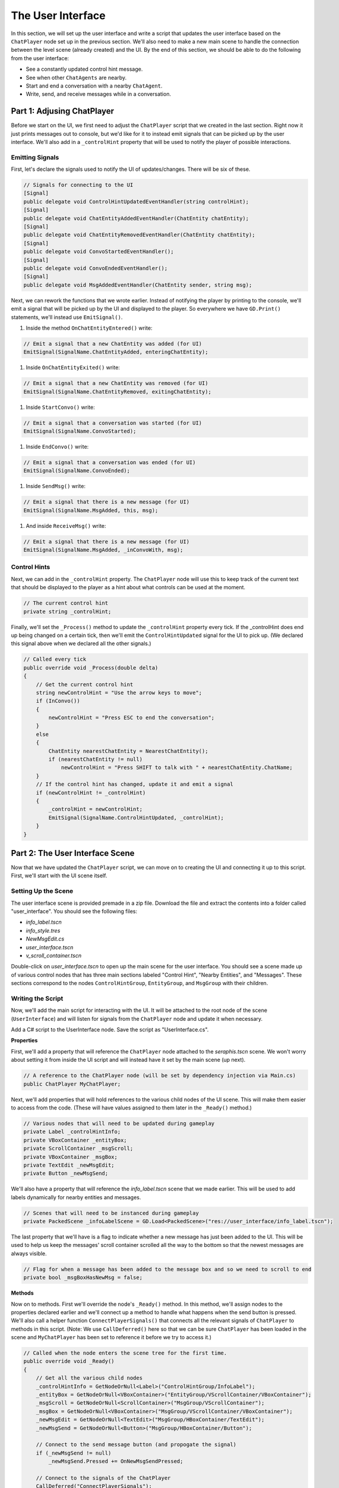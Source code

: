 The User Interface
==================

In this section, we will set up the user interface and write a script that updates the user
interface based on the ``ChatPlayer`` node set up in the previous section. We'll also need to make
a new main scene to handle the connection between the level scene (already created) and the UI. By
the end of this section, we should be able to do the following from the user interface:

* See a constantly updated control hint message.
* See when other ``ChatAgents`` are nearby.
* Start and end a conversation with a nearby ``ChatAgent``.
* Write, send, and receive messages while in a conversation.

Part 1: Adjusing ChatPlayer
---------------------------

Before we start on the UI, we first need to adjust the ``ChatPlayer`` script that we created in the
last section. Right now it just prints messages out to console, but we'd like for it to instead
emit signals that can be picked up by the user interface. We'll also add in a ``_controlHint``
property that will be used to notify the player of possible interactions.

Emitting Signals
^^^^^^^^^^^^^^^^

First, let's declare the signals used to notify the UI of updates/changes. There will be six of
these.

.. code-block:: csharp

    // Signals for connecting to the UI
    [Signal]
    public delegate void ControlHintUpdatedEventHandler(string controlHint);
    [Signal]
    public delegate void ChatEntityAddedEventHandler(ChatEntity chatEntity);
    [Signal]
    public delegate void ChatEntityRemovedEventHandler(ChatEntity chatEntity);
    [Signal]
    public delegate void ConvoStartedEventHandler();
    [Signal]
    public delegate void ConvoEndedEventHandler();
    [Signal]
    public delegate void MsgAddedEventHandler(ChatEntity sender, string msg);

Next, we can rework the functions that we wrote earlier. Instead of notifying the player by
printing to the console, we'll emit a signal that will be picked up by the UI and displayed to the
player. So everywhere we have ``GD.Print()`` statements, we'll instead use ``EmitSignal()``.

1. Inside the method ``OnChatEntityEntered()`` write:

.. code-block:: csharp

    // Emit a signal that a new ChatEntity was added (for UI)
    EmitSignal(SignalName.ChatEntityAdded, enteringChatEntity);

1. Inside ``OnChatEntityExited()`` write:

.. code-block:: csharp

    // Emit a signal that a new ChatEntity was removed (for UI)
    EmitSignal(SignalName.ChatEntityRemoved, exitingChatEntity);

1. Inside ``StartConvo()`` write:

.. code-block:: csharp

        // Emit a signal that a conversation was started (for UI)
        EmitSignal(SignalName.ConvoStarted);

1. Inside ``EndConvo()`` write:

.. code-block:: csharp

        // Emit a signal that a conversation was ended (for UI)
        EmitSignal(SignalName.ConvoEnded);

1. Inside ``SendMsg()`` write:

.. code-block:: csharp

        // Emit a signal that there is a new message (for UI)
        EmitSignal(SignalName.MsgAdded, this, msg);

1. And inside ``ReceiveMsg()`` write:

.. code-block:: csharp

        // Emit a signal that there is a new message (for UI)
        EmitSignal(SignalName.MsgAdded, _inConvoWith, msg);

Control Hints
^^^^^^^^^^^^^

Next, we can add in the ``_controlHint`` property. The ``ChatPlayer`` node will use this to keep
track of the current text that should be displayed to the player as a hint about what controls can
be used at the moment.

.. code-block:: csharp

    // The current control hint
    private string _controlHint;

Finally, we'll set the ``_Process()`` method to update the ``_controlHint`` property every tick. If
the _controlHint does end up being changed on a certain tick, then we'll emit the
``ControlHintUpdated`` signal for the UI to pick up. (We declared this signal above when we
declared all the other signals.)

.. code-block:: csharp

    // Called every tick
    public override void _Process(double delta)
    {
        // Get the current control hint
        string newControlHint = "Use the arrow keys to move";
        if (InConvo())
        {
            newControlHint = "Press ESC to end the conversation";
        }
        else
        {
            ChatEntity nearestChatEntity = NearestChatEntity();
            if (nearestChatEntity != null)
                newControlHint = "Press SHIFT to talk with " + nearestChatEntity.ChatName;
        }
        // If the control hint has changed, update it and emit a signal
        if (newControlHint != _controlHint)
        {
            _controlHint = newControlHint;
            EmitSignal(SignalName.ControlHintUpdated, _controlHint);
        }
    }

Part 2: The User Interface Scene
--------------------------------

Now that we have updated the ``ChatPlayer`` script, we can move on to creating the UI and
connecting it up to this script. First, we'll start with the UI scene itself.

Setting Up the Scene
^^^^^^^^^^^^^^^^^^^^

The user interface scene is provided premade in a zip file. Download the file and extract the
contents into a folder called "user_interface". You should see the following files:

* *info_label.tscn*
* *info_style.tres*
* *NewMsgEdit.cs*
* *user_interface.tscn*
* *v_scroll_container.tscn*

Double-click on *user_interface.tscn* to open up the main scene for the user interface. You should
see a scene made up of various control nodes that has three main sections labeled "Control Hint",
"Nearby Entities", and "Messages". These sections correspond to the nodes ``ControlHintGroup``,
``EntityGroup``, and ``MsgGroup`` with their children.

Writing the Script
^^^^^^^^^^^^^^^^^^

Now, we'll add the main script for interacting with the UI. It will be attached to the root node
of the scene (``UserInterface``) and will listen for signals from the ``ChatPlayer`` node and update
it when necessary.

Add a C# script to the UserInterface node. Save the script as "UserInterface.cs".

**Properties**

First, we'll add a property that will reference the ``ChatPlayer`` node attached to the
*seraphis.tscn* scene. We won't worry about setting it from inside the UI script and will instead
have it set by the main scene (up next).

.. code-block:: csharp

    // A reference to the ChatPlayer node (will be set by dependency injection via Main.cs)
    public ChatPlayer MyChatPlayer;

Next, we'll add properties that will hold references to the various child nodes of the
UI scene. This will make them easier to access from the code. (These will have values assigned to
them later in the ``_Ready()`` method.)

.. code-block:: csharp

    // Various nodes that will need to be updated during gameplay
    private Label _controlHintInfo;
    private VBoxContainer _entityBox;
    private ScrollContainer _msgScroll;
    private VBoxContainer _msgBox;
    private TextEdit _newMsgEdit;
    private Button _newMsgSend;

We'll also have a property that will reference the *info_label.tscn* scene that we made earlier.
This will be used to add labels dynamically for nearby entities and messages.

.. code-block:: csharp

    // Scenes that will need to be instanced during gameplay
    private PackedScene _infoLabelScene = GD.Load<PackedScene>("res://user_interface/info_label.tscn");

The last property that we'll have is a flag to indicate whether a new message has just been added
to the UI. This will be used to help us keep the messages' scroll container scrolled all the way to
the bottom so that the newest messages are always visible.

.. code-block:: csharp

    // Flag for when a message has been added to the message box and so we need to scroll to end
    private bool _msgBoxHasNewMsg = false;

**Methods**

Now on to methods. First we'll override the node's ``_Ready()`` method. In this method, we'll
assign nodes to the properties declared earlier and we'll connect up a method to handle what
happens when the send button is pressed. We'll also call a helper function
``ConnectPlayerSignals()`` that connects all the relevant signals of ``ChatPlayer`` to methods in
this script. (Note: We use ``CallDeferred()`` here so that we can be sure ``ChatPlayer`` has been
loaded in the scene and ``MyChatPlayer`` has been set to reference it before we try to access it.)

.. code-block:: csharp

    // Called when the node enters the scene tree for the first time.
    public override void _Ready()
    {
        // Get all the various child nodes
        _controlHintInfo = GetNodeOrNull<Label>("ControlHintGroup/InfoLabel");
        _entityBox = GetNodeOrNull<VBoxContainer>("EntityGroup/VScrollContainer/VBoxContainer");
        _msgScroll = GetNodeOrNull<ScrollContainer>("MsgGroup/VScrollContainer");
        _msgBox = GetNodeOrNull<VBoxContainer>("MsgGroup/VScrollContainer/VBoxContainer");
        _newMsgEdit = GetNodeOrNull<TextEdit>("MsgGroup/HBoxContainer/TextEdit");
        _newMsgSend = GetNodeOrNull<Button>("MsgGroup/HBoxContainer/Button");

        // Connect to the send message button (and propogate the signal)
        if (_newMsgSend != null)
            _newMsgSend.Pressed += OnNewMsgSendPressed;
        
        // Connect to the signals of the ChatPlayer
        CallDeferred("ConnectPlayerSignals");
    }

    // Connects to the various signals of the currently registered ChatPlayer
    private void ConnectPlayerSignals()
    {
        MyChatPlayer.ControlHintUpdated += SetControlHint;
        MyChatPlayer.ChatEntityAdded += AddEntity;
        MyChatPlayer.ChatEntityRemoved += RemoveEntity;
        MyChatPlayer.ConvoStarted += EnableNewMsg;
        MyChatPlayer.ConvoEnded += DisableNewMsg;
        MyChatPlayer.MsgAdded += AddMsg;
    }

Next, we'll override the node's ``_Process()`` method. In this method, if a new message has just
arrived, we'll make sure the ScrollContainer is scrolled all the way to the bottom.

.. code-block:: csharp

    // Called every frame. 'delta' is the elapsed time since the previous frame.
    public override void _Process(double delta)
    {
        // Check if a new message has been added to the message box and scroll if needed
        if (_justAddedNewMsg)
        {
            _msgScroll.ScrollVertical = Mathf.RoundToInt(_msgScroll.GetVScrollBar().MaxValue);
            _justAddedNewMsg = false;
        }
    }

Next, write a method that handles setting the text of the "Control Hint" section.

.. code-block:: csharp

    // Set the text of the control hint label
    public void SetControlHint(string controlHint)
    {
        _controlHintInfo.Text = controlHint;
    }

Also, write the following methods for adding or removing an entity from the "Nearby Entities"
section. When adding an entity, we'll need to create a new instance of *info_label.tscn* and add it
as a child in the appropriate place. When removing, we'll need to search through all the ``Labels``
and find the one that matches the entity we are trying to remove.

.. code-block:: csharp

    // Add a ChatEntity to the entity box
    public void AddEntity(ChatEntity newEntity)
    {
        // Add the new entity to the box
        Label newEntityLabel = _infoLabelScene.Instantiate<Label>();
        newEntityLabel.Text = newEntity.ChatName;
        _entityBox.AddChild(newEntityLabel);
    }

    // Remove a ChatEntity from the entity box
    public void RemoveEntity(ChatEntity oldEntity)
    {
        string entityString = oldEntity.ChatName;

        // Look through all the entities in the box
        foreach (Node child in _entityBox.GetChildren())
        {
            // If we find the entity, remove it and exit
            if (child is Label entityLabel && entityLabel.Text == entityString)
            {
                entityLabel.QueueFree();
                break;
            }
        }
    }

The next method will determine what happens when the send button is pressed (or when the enter key
is pressed). We just need to call the SendMsg function of the ``ChatPlayer`` node.

.. code-block:: csharp

    // Called when the send button is pressed
    public void OnNewMsgSendPressed()
    {
        MyChatPlayer.SendMsg(_newMsgEdit.Text);
        _newMsgEdit.Text = "";
    }

The following two methods are for enabling and disabling text input and button presses in the UI.
They will be enabled when the player is in a conversation and disabled when they are not.

.. code-block:: csharp

    // Enable the controls for typing and sending a new message
    public void EnableNewMsg()
    {
        // Enable controls
        _newMsgEdit.Editable = true;
        _newMsgSend.Disabled = false;

        // Put focus on the text editor
        _newMsgEdit.GrabFocus();
    }

    // Disable the controls for typing and sending a new message
    public void DisableNewMsg()
    {
        // Disable controls
        _newMsgEdit.Editable = false;
        _newMsgSend.Disabled = true;

        // Release focus
        _newMsgEdit.ReleaseFocus();
        _newMsgSend.ReleaseFocus();
    }

The last method to write will allow us to add new chat messages to the UI. We'll need to create a
new instance of the *info_label.tscn* scene and add it as a child in the appropriate place. Also,
we'll want to set ``_justAddedNewMsg`` flag to true so that it will scroll to the new message.

.. code-block:: csharp

    // Add a ChatMsg to the message box
    public void AddMsg(ChatEntity sender, string msg)
    {
        // Add the new message to the box
        Label newMsgLabel = _infoLabelScene.Instantiate<Label>();
        newMsgLabel.Text = sender.ChatName + ": " + msg;
        _msgBox.AddChild(newMsgLabel);

        // Make sure we will scroll to the new message
        _justAddedNewMsg = true;
    }

Part 3: The Main Scene
----------------------

Now we will create the main scene that will bring the level and the UI together.

Setting Up the Scene
^^^^^^^^^^^^^^^^^^^^

Create a new scene and add an ``HSplitContainer`` as the root node. Rename the node to "Main" and
save the scene. Using an ``HSplitContainer`` allows us to resize the width of the user interface.
Set the following property:

* Control > Layout > Anhors Preset = "Full Rect"

Add a ``SubViewportContainer`` as a child of the ``Main`` node. Then add a ``SubViewport`` as a child
of the ``SubViewportContainer``. Set the following properties for the ``SubViewportContainer``:

* SubViewportContainer > Stretch = On (checked)
* Control > Layout > Container Sizing > Horizontal = Expand (checked)

Add a ``MarginContainer`` as a child of the ``Main`` node (below the ``SubViewportContainer``). This is
used to add a margin around the user interface so that it has some separation from the edge of the
window. Set the following properties:

* Control > Theme Overrides > Constants > Margin Top = 12
* Control > Theme Overrides > Constants > Margin Right = 12
* Control > Theme Overrides > Constants > Margin Bottom = 12

Finally, we can add the level and UI scenes. Instantiate ``level.tscn`` as a child of the
``SubViewport``, and instantiate ``user_interface.tscn`` as a child of the ``MarginContainer``.

Writing the Script
^^^^^^^^^^^^^^^^^^

If you remember, our UI script has a property that is meant to point to the ChatPlayer node. Rather
than having the UI script set that property itself, we'll have our ``Main`` node do so by dependency
injection.

Add a C# script to the ``Main`` node. Save the script as "Main.cs". In this script, we'll just need to
override the ``_Ready()`` method with the following code. This code searches in the ``SubViewport``
for a ``ChatPlayer`` node called "ChatPlayer". It then gets the UI node and sets the ``MyChatPlayer`` property of
the UI to point to the ``ChatPlayer`` node that was found.

.. code-block:: csharp

    // Called when the node enters the scene tree for the first time.
    public override void _Ready()
    {
        // Connect the UI up to the first ChatPlayer found
        ChatPlayer chatPlayer = GetNode("SubViewportContainer/SubViewport").FindChild("ChatPlayer") as ChatPlayer;
        UserInterface userInterface = GetNode<UserInterface>("MarginContainer/UserInterface");
        userInterface.MyChatPlayer = chatPlayer;
    }
